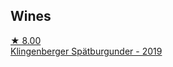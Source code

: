 
** Wines

#+begin_export html
<div class="flex-container">
  <a class="flex-item flex-item-left" href="/wines/5c18d9be-e61a-4d75-9dc9-c68a6b2fbebb.html">
    <img class="flex-bottle" src="/images/5c/18d9be-e61a-4d75-9dc9-c68a6b2fbebb/2022-12-14-08-04-47-IMG-3759@512.webp"></img>
    <section class="h">★ 8.00</section>
    <section class="h text-bolder">Klingenberger Spätburgunder - 2019</section>
  </a>

</div>
#+end_export
